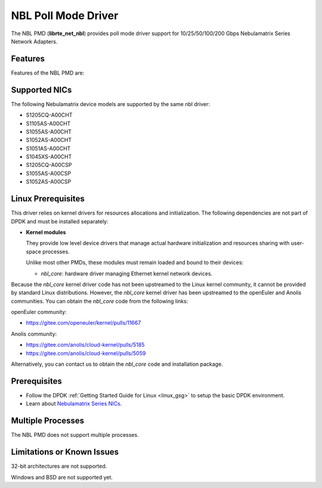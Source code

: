 .. SPDX-License-Identifier: BSD-3-Clause
   Copyright 2025 Nebulamatrix Technology Co., Ltd

NBL Poll Mode Driver
====================

The NBL PMD (**librte_net_nbl**) provides poll mode driver support for
10/25/50/100/200 Gbps Nebulamatrix Series Network Adapters.


Features
--------

Features of the NBL PMD are:


Supported NICs
--------------

The following Nebulamatrix device models are supported by the same nbl driver:

- S1205CQ-A00CHT
- S1105AS-A00CHT
- S1055AS-A00CHT
- S1052AS-A00CHT
- S1051AS-A00CHT
- S1045XS-A00CHT
- S1205CQ-A00CSP
- S1055AS-A00CSP
- S1052AS-A00CSP


Linux Prerequisites
-------------------

This driver relies on kernel drivers for resources allocations and initialization.
The following dependencies are not part of DPDK and must be installed separately:

- **Kernel modules**

  They provide low level device drivers that manage actual hardware initialization
  and resources sharing with user-space processes.

  Unlike most other PMDs, these modules must remain loaded and bound to their devices:

  - `nbl_core`: hardware driver managing Ethernet kernel network devices.

Because the `nbl_core` kernel driver code
has not been upstreamed to the Linux kernel community,
it cannot be provided by standard Linux distributions.
However, the `nbl_core` kernel driver has been upstreamed
to the openEuler and Anolis communities.
You can obtain the `nbl_core` code from the following links:

openEuler community:

- https://gitee.com/openeuler/kernel/pulls/11667

Anolis community:

- https://gitee.com/anolis/cloud-kernel/pulls/5185
- https://gitee.com/anolis/cloud-kernel/pulls/5059

Alternatively, you can contact us to obtain the `nbl_core` code and installation package.


Prerequisites
-------------

- Follow the DPDK :ref:`Getting Started Guide for Linux <linux_gsg>`
  to setup the basic DPDK environment.

- Learn about `Nebulamatrix Series NICs
  <https://www.nebula-matrix.com/main>`_.


Multiple Processes
------------------

The NBL PMD does not support multiple processes.


Limitations or Known Issues
---------------------------

32-bit architectures are not supported.

Windows and BSD are not supported yet.
